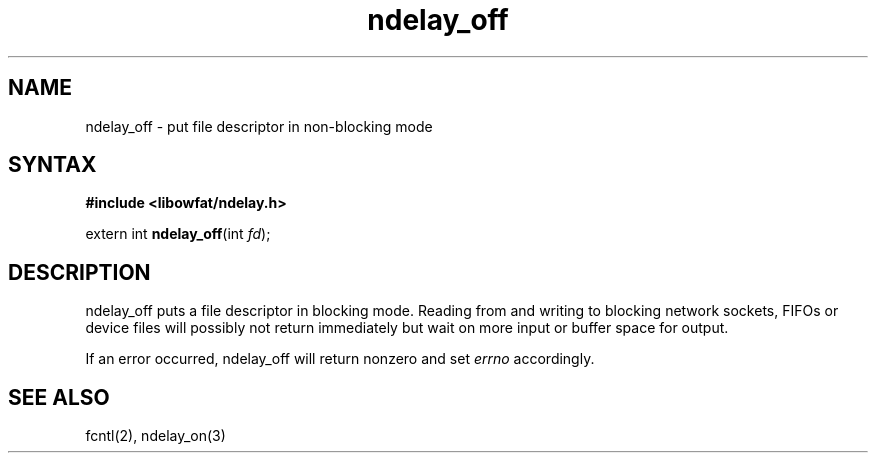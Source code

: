 .TH ndelay_off 3
.SH NAME
ndelay_off \- put file descriptor in non-blocking mode
.SH SYNTAX
.B #include <libowfat/ndelay.h>

extern int \fBndelay_off\fP(int \fIfd\fR);
.SH DESCRIPTION
ndelay_off puts a file descriptor in blocking mode.  Reading from and
writing to blocking network sockets, FIFOs or device files will possibly
not return immediately but wait on more input or buffer space for
output.

If an error occurred, ndelay_off will return nonzero and set \fIerrno\fR
accordingly.

.SH "SEE ALSO"
fcntl(2), ndelay_on(3)
